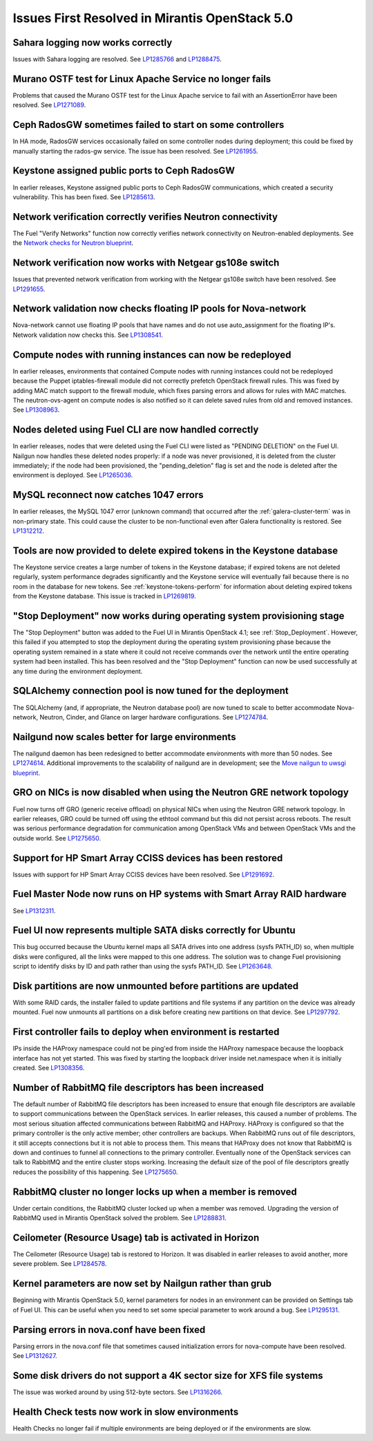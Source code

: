 Issues First Resolved in Mirantis OpenStack 5.0
===============================================

Sahara logging now works correctly
----------------------------------

Issues with Sahara logging are resolved.
See `LP1285766 <https://bugs.launchpad.net/fuel/+bug/1285766>`_
and `LP1288475 <https://bugs.launchpad.net/fuel/+bug/1288475>`_.

Murano OSTF test for Linux Apache Service no longer fails
---------------------------------------------------------

Problems that caused the Murano OSTF test
for the Linux Apache service to fail with an AssertionError
have been resolved.
See `LP1271089 <https://bugs.launchpad.net/fuel/+bug/1271089>`_.

Ceph RadosGW sometimes failed to start on some controllers
----------------------------------------------------------

In HA mode, RadosGW services occasionally failed
on some controller nodes during deployment;
this could be fixed by manually starting the rados-gw service.
The issue has been resolved.
See `LP1261955 <https://bugs.launchpad.net/fuel/+bug/1261966>`_.

Keystone assigned public ports to Ceph RadosGW
----------------------------------------------

In earlier releases,
Keystone assigned public ports to Ceph RadosGW communications,
which created a security vulnerability.
This has been fixed.
See `LP1285613 <https://bugs.launchpad.net/fuel/+bug/1285613>`_.

Network verification correctly verifies Neutron connectivity
------------------------------------------------------------

The Fuel "Verify Networks" function
now correctly verifies network connectivity on Neutron-enabled
deployments.
See the `Network checks for Neutron blueprint <https://blueprints.launchpad.net/fuel/+spec/network-checker-neutron-vlan>`_.

Network verification now works with Netgear gs108e switch
---------------------------------------------------------

Issues that prevented network verification from working
with the Netgear gs108e switch have been resolved.
See `LP1291655 <https://bugs.launchpad.net/fuel/+bug/1291655>`_.

Network validation now checks floating IP pools for Nova-network
----------------------------------------------------------------

Nova-network cannot use floating IP pools
that have names and do not use auto_assignment for the floating IP's.
Network validation now checks this.
See `LP1308541 <https://bugs.launchpad.net/fuel/+bug/1308541>`_.

Compute nodes with running instances can now be redeployed
----------------------------------------------------------

In earlier releases,
environments that contained Compute nodes with running instances
could not be redeployed
because the Puppet iptables-firewall module
did not correctly prefetch OpenStack firewall rules.
This was fixed by adding MAC match support to the firewall module,
which fixes parsing errors and allows for rules with MAC matches.
The neutron-ovs-agent on compute nodes is also notified
so it can delete saved rules from old and removed instances.
See `LP1308963 <https://bugs.launchpad.net/fuel/+bug/1308963>`_.

Nodes deleted using Fuel CLI are now handled correctly
------------------------------------------------------

In earlier releases,
nodes that were deleted using the Fuel CLI
were listed as "PENDING DELETION" on the Fuel UI.
Nailgun now handles these deleted nodes properly:
if a node was never provisioned,
it is deleted from the cluster immediately;
if the node had been provisioned,
the "pending_deletion" flag is set
and the node is deleted after the environment is deployed.
See `LP1265036 <https://bugs.launchpad.net/fuel/+bug/1265036>`_.

MySQL reconnect now catches 1047 errors
---------------------------------------

In earlier releases,
the MySQL 1047 error (unknown command)
that occurred after the :ref:`galera-cluster-term`
was in non-primary state.
This could cause the cluster to be non-functional
even after Galera functionality is restored.
See `LP1312212 <https://bugs.launchpad.net/fuel/+bug/1312212>`_.

Tools are now provided to delete expired tokens in the Keystone database
------------------------------------------------------------------------

The Keystone service creates a large number of tokens
in the Keystone database;
if expired tokens are not deleted regularly,
system performance degrades significantly
and the Keystone service will eventually fail
because there is no room in the database for new tokens.
See :ref:`keystone-tokens-perform` for information about
deleting expired tokens from the Keystone database.
This issue is tracked in
`LP1269819 <https://bugs.launchpad.net/fuel/+bug/1269819>`_.

"Stop Deployment" now works during operating system provisioning stage
----------------------------------------------------------------------

The "Stop Deployment" button was added to the Fuel UI
in Mirantis OpenStack 4.1;
see :ref:`Stop_Deployment`.
However, this failed if you attempted to stop the deployment
during the operating system provisioning phase
because the operating system remained in a state
where it could not receive commands over the network
until the entire operating system had been installed.
This has been resolved
and the "Stop Deployment" function
can now be used successfully at any time during the environment deployment.

SQLAlchemy connection pool is now tuned for the deployment
----------------------------------------------------------

The SQLAlchemy (and, if appropriate, the Neutron database pool)
are now tuned to scale
to better accommodate Nova-network, Neutron,
Cinder, and Glance on larger hardware configurations.
See `LP1274784 <https://bugs.launchpad.net/fuel/+bug/1274784>`_.

Nailgund now scales better for large environments
-------------------------------------------------

The nailgund daemon has been redesigned to better accommodate
environments with more than 50 nodes.
See `LP1274614 <https://bugs.launchpad.net/fuel/+bug/1274614>`_.
Additional improvements to the scalability of nailgund
are in development;
see the `Move nailgun to uwsgi blueprint <https://blueprints.launchpad.net/fuel/+spec/nailgun-move-to-uwsgi>`_.

GRO on NICs is now disabled when using the Neutron GRE network topology
-----------------------------------------------------------------------

Fuel now turns off GRO (generic receive offload) on physical NICs
when using the Neutron GRE network topology.
In earlier releases, GRO could be turned off using the ethtool command
but this did not persist across reboots.
The result was serious performance degradation for
communication among OpenStack VMs
and between OpenStack VMs and the outside world.
See `LP1275650 <https://bugs.launchpad.net/fuel/+bug/1275650>`_.

Support for HP Smart Array CCISS devices has been restored
----------------------------------------------------------

Issues with support for HP Smart Array CCISS devices
have been resolved.
See `LP1291692 <https://bugs.launchpad.net/fuel/+bug/1291692>`_.

Fuel Master Node now runs on HP systems with Smart Array RAID hardware
----------------------------------------------------------------------

See `LP1312311 <https://bugs.launchpad.net/fuel/+bug/1312311>`_.

Fuel UI now represents multiple SATA disks correctly for Ubuntu
---------------------------------------------------------------

This bug occurred because the Ubuntu kernel maps all SATA drives
into one address (sysfs PATH_ID)
so, when multiple disks were configured,
all the links were mapped to this one address.
The solution was to change Fuel provisioning script to identify disks
by ID and path rather than using the sysfs PATH_ID.
See `LP1263648 <https://bugs.launchpad.net/fuel/+bug/1263648>`_.

Disk partitions are now unmounted before partitions are updated
---------------------------------------------------------------

With some RAID cards, the installer failed to update partitions
and file systems if any partition on the device was already mounted.
Fuel now unmounts all partitions on a disk
before creating new partitions on that device.
See `LP1297792 <https://bugs.launchpad.net/fuel/+bug/1297792>`_.

First controller fails to deploy when environment is restarted
--------------------------------------------------------------

IPs inside the HAProxy namespace could not be ping'ed
from inside the HAProxy namespace
because the loopback interface has not yet started.
This was fixed by starting the loopback driver
inside net.namespace when it is initially created.
See `LP1308356 <https://bugs.launchpad.net/fuel/+bug/1308356>`_.

Number of RabbitMQ file descriptors has been increased
------------------------------------------------------

The default number of RabbitMQ file descriptors has been increased
to ensure that enough file descriptors are available
to support communications between the OpenStack services.
In earlier releases, this caused a number of problems.
The most serious situation affected
communications between RabbitMQ and HAProxy.
HAProxy is configured so that
the primary controller is the only active member;
other controllers are backups.
When RabbitMQ runs out of file descriptors,
it still accepts connections
but it is not able to process them.
This means that HAProxy does not know that RabbitMQ is down
and continues to funnel all connections to the primary controller.
Eventually none of the OpenStack services can talk to RabbitMQ
and the entire cluster stops working.
Increasing the default size of the pool of file descriptors
greatly reduces the possibility of this happening.
See `LP1275650 <https://bugs.launchpad.net/fuel/+bug/1275650>`_.

RabbitMQ cluster no longer locks up when a member is removed
------------------------------------------------------------

Under certain conditions,
the RabbitMQ cluster locked up when a member was removed.
Upgrading the version of RabbitMQ used
in Mirantis OpenStack solved the problem.
See `LP1288831 <https://bugs.launchpad.net/fuel/+bug/1288831>`_.

Ceilometer (Resource Usage) tab is activated in Horizon
-------------------------------------------------------

The Ceilometer (Resource Usage) tab is restored to Horizon.
It was disabled in earlier releases to avoid another, more severe problem.
See `LP1284578 <https://bugs.launchpad.net/fuel/+bug/1284578>`_.

Kernel parameters are now set by Nailgun rather than grub
---------------------------------------------------------

Beginning with Mirantis OpenStack 5.0,
kernel parameters for nodes in an environment can be
provided on Settings tab of Fuel UI. This can be useful when
you need to set some special parameter to work around a bug.
See `LP1295131 <https://bugs.launchpad.net/fuel/+bug/1295131>`_.

Parsing errors in nova.conf have been fixed
-------------------------------------------

Parsing errors in the nova.conf file
that sometimes caused initialization errors for nova-compute
have been resolved.
See `LP1312627 <https://bugs.launchpad.net/fuel/+bug/1312627>`_.

Some disk drivers do not support a 4K sector size for XFS file systems
----------------------------------------------------------------------

The issue was worked around by using 512-byte sectors.
See `LP1316266 <https://bugs.launchpad.net/fuel/+bug/1316266>`_.

Health Check tests now work in slow environments
------------------------------------------------

Health Checks no longer fail if multiple environments are being
deployed or if the environments are slow.
